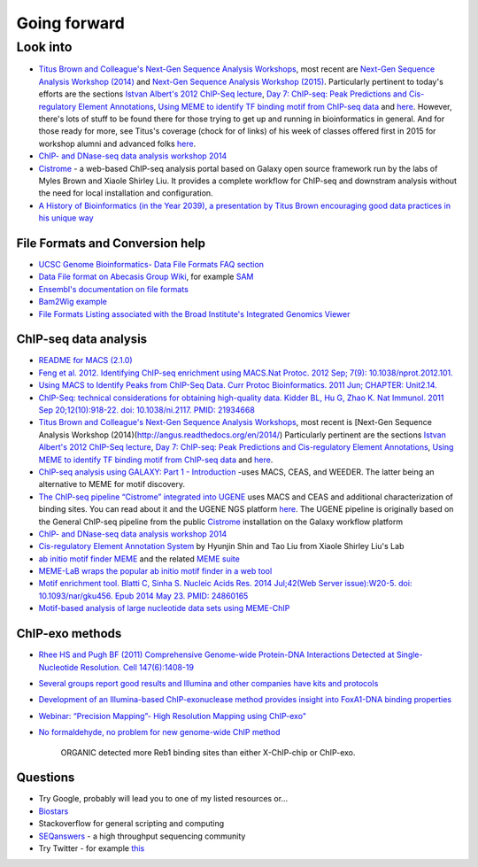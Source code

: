 .. contents::
   :depth: 3.0
..

Going forward
=============

Look into
---------

-  `Titus Brown and Colleague's Next-Gen Sequence Analysis
   Workshops <http://ged.msu.edu/angus/>`__, most recent are `Next-Gen
   Sequence Analysis Workshop
   (2014) <http://angus.readthedocs.org/en/2014/>`__ and `Next-Gen
   Sequence Analysis Workshop
   (2015) <http://angus.readthedocs.org/en/2015/>`__. Particularly
   pertinent to today's efforts are the sections `Istvan Albert's 2012
   ChIP-Seq
   lecture <http://ged.msu.edu/angus/tutorials-2012/day5.html>`__, `Day
   7: ChIP-seq: Peak Predictions and Cis-regulatory Element
   Annotations <http://ged.msu.edu/angus/tutorials-2011/day7.html>`__,
   `Using MEME to identify TF binding motif from ChIP-seq
   data <http://ged.msu.edu/angus/tutorials/chipseq-motif-finding.html>`__
   and `here <http://ged.msu.edu/angus/tutorials-2012/day5.html>`__.
   However, there's lots of stuff to be found there for those trying to
   get up and running in bioinformatics in general. And for those ready
   for more, see Titus's coverage (chock for of links) of his week of
   classes offered first in 2015 for workshop alumni and advanced folks
   `here <http://ivory.idyll.org/blog/2015-small-batch.html>`__.

-  `ChIP- and DNase-seq data analysis workshop
   2014 <http://web.csc.fi/english/csc/courses/archive/chipseq2014>`__

-  `Cistrome <http://cistrome.org/Cistrome/Cistrome_Project.html>`__ - a
   web-based ChIP-seq analysis portal based on Galaxy open source
   framework run by the labs of Myles Brown and Xiaole Shirley Liu. It
   provides a complete workflow for ChIP-seq and downstram analysis
   without the need for local installation and configuration.

-  `A History of Bioinformatics (in the Year 2039), a presentation by
   Titus Brown encouraging good data practices in his unique
   way <https://www.youtube.com/watch?v=uwsjwMO-TEA>`__

File Formats and Conversion help
~~~~~~~~~~~~~~~~~~~~~~~~~~~~~~~~

-  `UCSC Genome Bioinformatics- Data File Formats FAQ
   section <https://genome.ucsc.edu/FAQ/FAQformat.html>`__

-  `Data File format on Abecasis Group
   Wiki <http://genome.sph.umich.edu/wiki/Introduction_to_new_students#Data_File_Formats>`__,
   for example `SAM <http://genome.sph.umich.edu/wiki/SAM>`__

-  `Ensembl's documentation on file
   formats <http://useast.ensembl.org/info/website/upload/index.html#formats>`__

-  `Bam2Wig
   example <http://biostar.stackexchange.com/questions/2704/how-can-i-convert-bam-sam-to-wiggle>`__

-  `File Formats Listing associated with the Broad Institute's
   Integrated Genomics
   Viewer <https://www.broadinstitute.org/software/igv/FileFormats>`__

ChIP-seq data analysis
~~~~~~~~~~~~~~~~~~~~~~

-  `README for MACS (2.1.0) <https://github.com/taoliu/MACS/>`__

-  `Feng et al. 2012. Identifying ChIP-seq enrichment using MACS.Nat
   Protoc. 2012 Sep; 7(9):
   10.1038/nprot.2012.101. <http://www.ncbi.nlm.nih.gov/pmc/articles/PMC3868217/>`__

-  `Using MACS to Identify Peaks from ChIP-Seq Data. Curr Protoc
   Bioinformatics. 2011 Jun; CHAPTER:
   Unit2.14. <http://www.ncbi.nlm.nih.gov/pmc/articles/PMC3120977/>`__

-  `ChIP-Seq: technical considerations for obtaining high-quality data.
   Kidder BL, Hu G, Zhao K. Nat Immunol. 2011 Sep 20;12(10):918-22. doi:
   10.1038/ni.2117. PMID:
   21934668 <http://www.ncbi.nlm.nih.gov/pubmed/21934668>`__

-  `Titus Brown and Colleague's Next-Gen Sequence Analysis
   Workshops <http://ged.msu.edu/angus/>`__, most recent is [Next-Gen
   Sequence Analysis Workshop
   (2014)(http://angus.readthedocs.org/en/2014/) Particularly pertinent
   are the sections `Istvan Albert's 2012 ChIP-Seq
   lecture <http://ged.msu.edu/angus/tutorials-2012/day5.html>`__, `Day
   7: ChIP-seq: Peak Predictions and Cis-regulatory Element
   Annotations <http://ged.msu.edu/angus/tutorials-2011/day7.html>`__,
   `Using MEME to identify TF binding motif from ChIP-seq
   data <http://ged.msu.edu/angus/tutorials/chipseq-motif-finding.html>`__
   and `here <http://ged.msu.edu/angus/tutorials-2012/day5.html>`__.

-  `ChIP-seq analysis using GALAXY: Part 1 -
   Introduction <https://www.youtube.com/watch?v=2ehtAVqwmNU>`__ -uses
   MACS, CEAS, and WEEDER. The latter being an alternative to MEME for
   motif discovery.

-  `The ChIP-seq pipeline “Cistrome” integrated into
   UGENE <https://ugene.unipro.ru/wiki/display/WDD/ChIP-seq+Analysis+with+Cistrome+Tools>`__
   uses MACS and CEAS and additional characterization of binding sites.
   You can read about it and the UGENE NGS platform
   `here <https://peerj.com/articles/644/>`__. The UGENE pipeline is
   originally based on the General ChIP-seq pipeline from the public
   `Cistrome <http://cistrome.org/Cistrome/Cistrome_Project.html>`__
   installation on the Galaxy workflow platform

-  `ChIP- and DNase-seq data analysis workshop
   2014 <http://web.csc.fi/english/csc/courses/archive/chipseq2014>`__

-  `Cis-regulatory Element Annotation
   System <http://liulab.dfci.harvard.edu/CEAS/>`__ by Hyunjin Shin and
   Tao Liu from Xiaole Shirley Liu's Lab

-  `ab initio motif finder
   MEME <http://www.ncbi.nlm.nih.gov/pubmed/16845028>`__ and the related
   `MEME suite <http://www.ncbi.nlm.nih.gov/pubmed/25953851>`__

-  `MEME-LaB wraps the popular ab initio motif finder in a web
   tool <http://www.ncbi.nlm.nih.gov/pubmed/23681125>`__

-  `Motif enrichment tool. Blatti C, Sinha S. Nucleic Acids Res. 2014
   Jul;42(Web Server issue):W20-5. doi: 10.1093/nar/gku456. Epub 2014
   May 23. PMID:
   24860165 <http://www.ncbi.nlm.nih.gov/pubmed/24860165>`__

-  `Motif-based analysis of large nucleotide data sets using
   MEME-ChIP <http://www.ncbi.nlm.nih.gov/pubmed/24853928>`__

ChIP-exo methods
~~~~~~~~~~~~~~~~

-  `Rhee HS and Pugh BF (2011) Comprehensive Genome-wide Protein-DNA
   Interactions Detected at Single-Nucleotide Resolution. Cell
   147(6):1408-19 <http://www.ncbi.nlm.nih.gov/pubmed/22153082>`__

-  `Several groups report good results and Illumina and other companies
   have kits and
   protocols <http://seqanswers.com/forums/showthread.php?t=38980>`__

-  `Development of an Illumina-based ChIP-exonuclease method provides
   insight into FoxA1-DNA binding
   properties <http://www.ncbi.nlm.nih.gov/pubmed/24373287>`__

-  `Webinar: “Precision Mapping”- High Resolution Mapping using
   ChIP-exo" <http://epigenie.com/webinar-precision-mapping-high-resolution-mapping-using-chip-exo/>`__

-  `No formaldehyde, no problem for new genome-wide ChIP
   method <https://www.fredhutch.org/en/news/spotlight/imports/no-formaldehyde--no-problem-for-new-genome-wide-chip-method.html>`__

    ORGANIC detected more Reb1 binding sites than either X-ChIP-chip or
    ChIP-exo.

Questions
~~~~~~~~~

-  Try Google, probably will lead you to one of my listed resources
   or...
-  `Biostars <https://www.biostars.org>`__
-  Stackoverflow for general scripting and computing
-  `SEQanswers <http://seqanswers.com/>`__ - a high throughput
   sequencing community

-  Try Twitter - for example
   `this <https://twitter.com/jaredtsimpson/status/535443211452702720>`__
